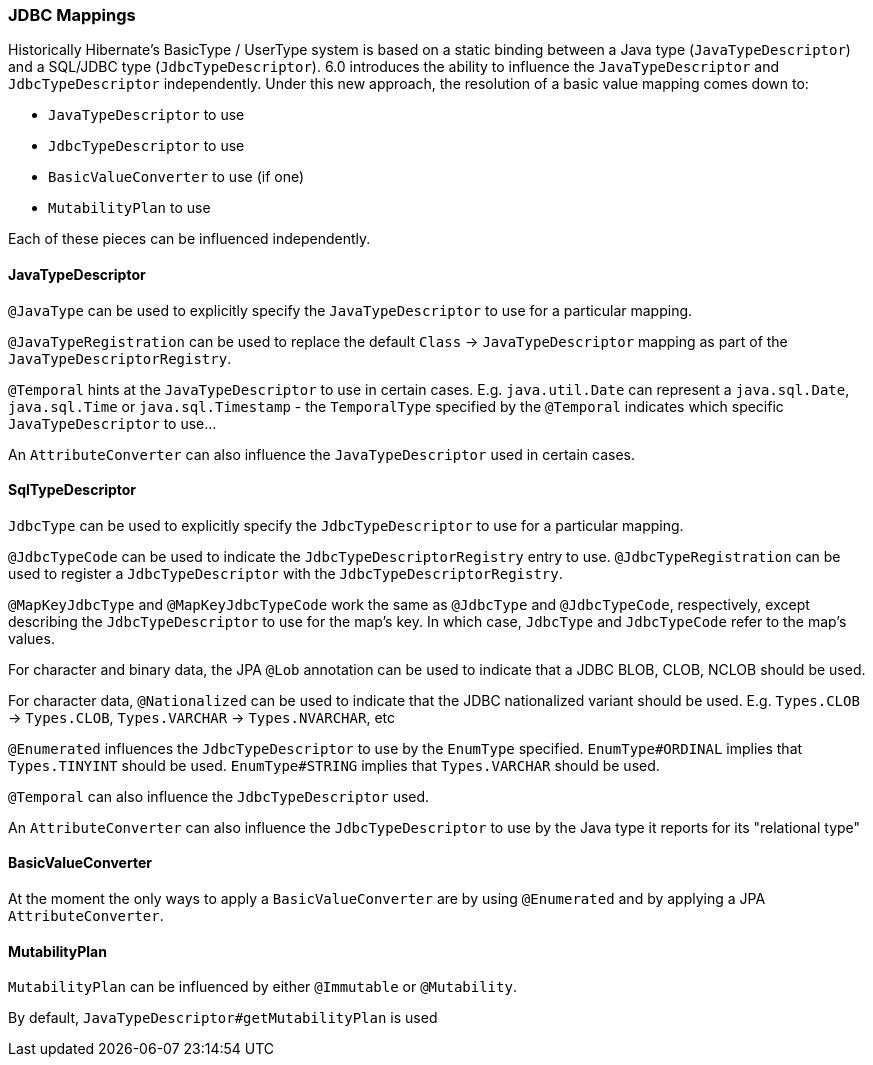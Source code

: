 [[jdbc-mapping]]
=== JDBC Mappings

Historically Hibernate's BasicType / UserType system is based on a static binding between a Java type
(`JavaTypeDescriptor`) and a SQL/JDBC type (`JdbcTypeDescriptor`).  6.0 introduces the ability to influence
the `JavaTypeDescriptor` and `JdbcTypeDescriptor` independently.  Under this new approach, the resolution of a
basic value mapping comes down to:

* `JavaTypeDescriptor` to use
* `JdbcTypeDescriptor` to use
* `BasicValueConverter` to use (if one)
* `MutabilityPlan` to use

Each of these pieces can be influenced independently.

==== JavaTypeDescriptor

`@JavaType` can be used to explicitly specify the `JavaTypeDescriptor` to use for a particular mapping.

`@JavaTypeRegistration` can be used to replace the default `Class` -> `JavaTypeDescriptor` mapping as part
of the `JavaTypeDescriptorRegistry`.

`@Temporal` hints at the `JavaTypeDescriptor` to use in certain cases.  E.g. `java.util.Date` can represent a
`java.sql.Date`, `java.sql.Time` or `java.sql.Timestamp` - the `TemporalType` specified by the `@Temporal`
indicates which specific `JavaTypeDescriptor` to use...

An `AttributeConverter` can also influence the `JavaTypeDescriptor` used in certain cases.


==== SqlTypeDescriptor

`JdbcType` can be used to explicitly specify the `JdbcTypeDescriptor` to use for a particular mapping.

`@JdbcTypeCode` can be used to indicate the `JdbcTypeDescriptorRegistry` entry to use.  `@JdbcTypeRegistration` can
be used to register a `JdbcTypeDescriptor` with the `JdbcTypeDescriptorRegistry`.

`@MapKeyJdbcType` and `@MapKeyJdbcTypeCode` work the same as `@JdbcType` and `@JdbcTypeCode`, respectively, except
describing the `JdbcTypeDescriptor` to use for the map's key.  In which case, `JdbcType` and `JdbcTypeCode` refer
to the map's values.

For character and binary data, the JPA `@Lob` annotation can be used to indicate that a JDBC BLOB, CLOB, NCLOB should
be used.

For character data, `@Nationalized` can be used to indicate that the JDBC nationalized variant should be used.
E.g. `Types.CLOB` -> `Types.CLOB`, `Types.VARCHAR` -> `Types.NVARCHAR`, etc

`@Enumerated` influences the `JdbcTypeDescriptor` to use by the `EnumType` specified.  `EnumType#ORDINAL` implies
that `Types.TINYINT` should be used.  `EnumType#STRING` implies that `Types.VARCHAR` should be used.

`@Temporal` can also influence the `JdbcTypeDescriptor` used.

An `AttributeConverter` can also influence the `JdbcTypeDescriptor` to use by the Java type it reports for its
"relational type"


==== BasicValueConverter

At the moment the only ways to apply a `BasicValueConverter` are by using `@Enumerated` and by applying a JPA
`AttributeConverter`.


==== MutabilityPlan

`MutabilityPlan` can be influenced by either `@Immutable` or `@Mutability`.

By default, `JavaTypeDescriptor#getMutabilityPlan` is used

